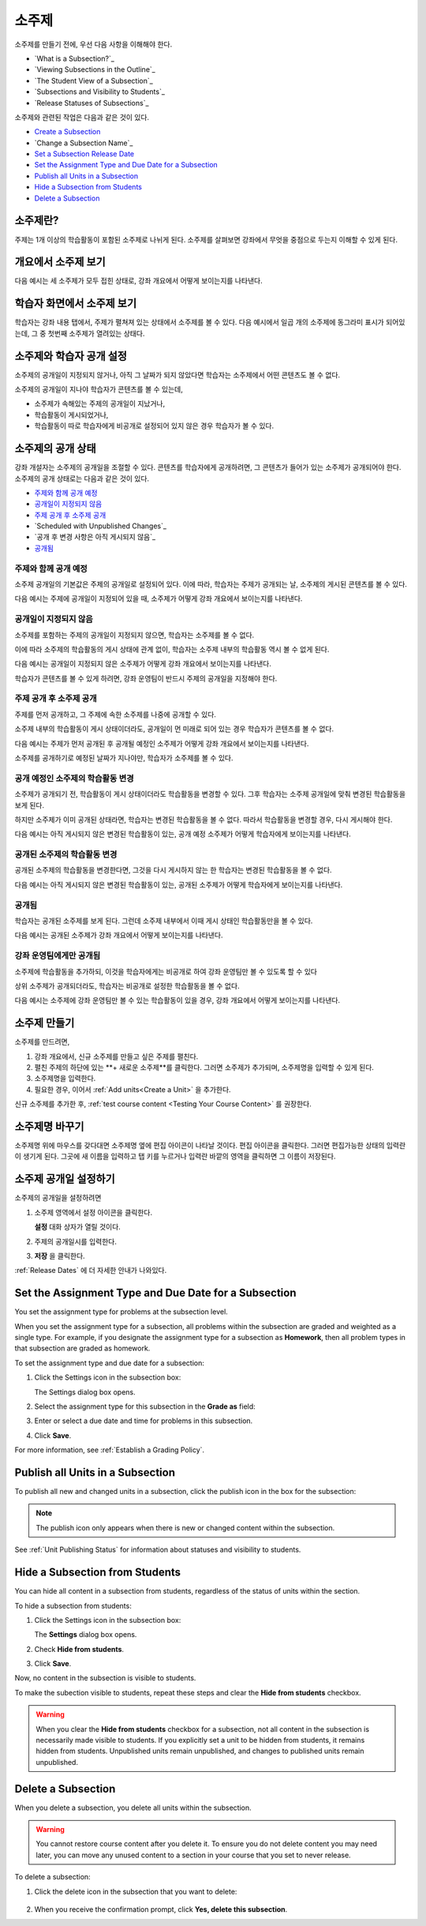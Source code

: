 .. _Developing Course Subsections:

###################################
소주제
###################################

소주제를 만들기 전에, 우선 다음 사항을 이해해야 한다.

* `What is a Subsection?`_
* `Viewing Subsections in the Outline`_
* `The Student View of a Subsection`_
* `Subsections and Visibility to Students`_
* `Release Statuses of Subsections`_
  
소주제와 관련된 작업은 다음과 같은 것이 있다.

* `Create a Subsection`_
* `Change a Subsection Name`_
* `Set a Subsection Release Date`_
* `Set the Assignment Type and Due Date for a Subsection`_
* `Publish all Units in a Subsection`_
* `Hide a Subsection from Students`_
* `Delete a Subsection`_


****************************
소주제란?
****************************

주제는 1개 이상의 학습활동이 포함된 소주제로 나뉘게 된다. 
소주제를 살펴보면 강좌에서 무엇을 중점으로 두는지 이해할 수 있게 된다.

***********************************
개요에서 소주제 보기
***********************************

다음 예시는 세 소주제가 모두 접힌 상태로, 강좌 개요에서 어떻게 보이는지를 나타낸다.

.. image:: ../../../shared/building_and_running_chapters/Images/subsections.png
 :alt: Three collapsed subsections in the outline


*********************************
학습자 화면에서 소주제 보기
*********************************

학습자는 강좌 내용 탭에서, 주제가 펼쳐져 있는 상태에서 소주제를 볼 수 있다.
다음 예시에서 일곱 개의 소주제에 동그라미 표시가 되어있는데, 그 중 첫번째 소주제가 열려있는 상태다.

.. image:: ../../../shared/building_and_running_chapters/Images/subsections_student.png
 :alt: The student view of the outline


************************************************
소주제와 학습자 공개 설정
************************************************

소주제의 공개일이 지정되지 않거나, 아직 그 날짜가 되지 않았다면 학습자는 소주제에서 어떤 콘텐츠도 볼 수 없다.


소주제의 공개일이 지나야 학습자가 콘텐츠를 볼 수 있는데,

* 소주제가 속해있는 주제의  공개일이 지났거나,
* 학습활동이 게시되었거나,
* 학습활동이 따로 학습자에게 비공개로 설정되어 있지 않은 경우 학습자가 볼 수 있다.

************************************************
소주제의 공개 상태
************************************************

강좌 개설자는 소주제의 공개일을 조절할 수 있다. 콘텐츠를 학습자에게 공개하려면, 그 콘텐츠가 들어가 있는 소주제가 공개되어야 한다. 소주제의 공개 상태로는 다음과 같은 것이 있다.

* `주제와 함께 공개 예정`_
* `공개일이 지정되지 않음`_
* `주제 공개 후 소주제 공개`_
* `Scheduled with Unpublished Changes`_
* `공개 후 변경 사항은 아직 게시되지 않음`_
* `공개됨`_

==========================
주제와 함께 공개 예정
==========================

소주제 공개일의 기본값은 주제의 공개일로 설정되어 있다. 
이에 따라, 학습자는 주제가 공개되는 날, 소주제의 게시된 콘텐츠를 볼 수 있다. 

다음 예시는 주제에 공개일이 지정되어 있을 때, 소주제가 어떻게 강좌 개요에서 보이는지를 나타낸다.

.. image:: ../../../shared/building_and_running_chapters/Images/subsection-scheduled.png
 :alt: A subsection scheduled to release with the section


========================
공개일이 지정되지 않음
========================

소주제를 포함하는 주제의 공개일이 지정되지 않으면, 학습자는 소주제를 볼 수 없다.

이에 따라 소주제의 학습활동의 게시 상태에 관계 없이, 학습자는 소주제 내부의 학습활동 역시 볼 수 없게 된다.

다음 예시는 공개일이 지정되지 않은 소주제가 어떻게 강좌 개요에서 보이는지를 나타낸다.

.. image:: ../../../shared/building_and_running_chapters/Images/subsection-unscheduled.png
 :alt: An unscheduled subsection

학습자가 콘텐츠를 볼 수 있게 하려면, 강좌 운영팀이 반드시 주제의 공개일을 지정해야 한다.

===================================
주제 공개 후 소주제 공개 
===================================

주제를 먼저 공개하고, 그 주제에 속한 소주제를 나중에 공개할 수 있다.

소주제 내부의 학습활동이 게시 상태이더라도, 공개일이 먼 미래로 되어 있는 경우 학습자가 콘텐츠를 볼 수 없다.  

다음 예시는 주제가 먼저 공개된 후 공개될 예정인 소주제가 어떻게 강좌 개요에서 보이는지를 나타낸다.

.. image:: ../../../shared/building_and_running_chapters/Images/subsection-scheduled-different.png
 :alt: A subsection scheduled to release later than the section

소주제를 공개하기로 예정된 날짜가 지나야만, 학습자가 소주제를 볼 수 있다.  

==================================
공개 예정인 소주제의 학습활동 변경
==================================

소주제가 공개되기 전, 학습활동이 게시 상태이더라도 학습활동을 변경할 수 있다. 그후 학습자는 소주제 공개일에 맞춰 변경된 학습활동을 보게 된다.

하지만 소주제가 이미 공개된 상태라면, 학습자는 변경된 학습활동을 볼 수 없다.
따라서 학습활동을 변경할 경우, 다시 게시해야 한다. 

다음 예시는 아직 게시되지 않은 변경된 학습활동이 있는, 공개 예정 소주제가 어떻게 학습자에게 보이는지를 나타낸다. 

.. image:: ../../../shared/building_and_running_chapters/Images/section-scheduled-with-changes.png
 :alt: A scheduled subsection with unpublished changes

==================================
공개된 소주제의 학습활동 변경 
==================================

공개된 소주제의 학습활동을 변경한다면, 그것을 다시 게시하지 않는 한 학습자는 변경된 학습활동을 볼 수 없다.

다음 예시는 아직 게시되지 않은 변경된 학습활동이 있는, 공개된 소주제가 어떻게 학습자에게 보이는지를 나타낸다. 

.. image:: ../../../shared/building_and_running_chapters/Images/section-released-with-changes.png
 :alt: A released subsection with unpublished changes

===========================
공개됨
===========================

학습자는 공개된 소주제를 보게 된다. 그런데 소주제 내부에서 이때 게시 상태인 학습활동만을 볼 수 있다.

다음 예시는 공개된 소주제가 강좌 개요에서 어떻게 보이는지를 나타낸다.

.. image:: ../../../shared/building_and_running_chapters/Images/subsection-released.png
 :alt: A released subsection

===========================
강좌 운영팀에게만 공개됨
===========================

소주제에 학습활동을 추가하되, 이것을 학습자에게는 비공개로 하여 강좌 운영팀만 볼 수 있도록 할 수 있다

상위 소주제가 공개되더라도, 학습자는 비공개로 설정한 학습활동을 볼 수 없다.

다음 예시는 소주제에 강좌 운영팀만 볼 수 있는 학습활동이 있을 경우, 강좌 개요에서 어떻게 보이는지를 나타낸다.

.. image:: ../../../shared/building_and_running_chapters/Images/section-hidden-unit.png
 :alt: A section with a hidden unit 

.. _Create a Subsection:

****************************
소주제 만들기
****************************

소주제를 만드려면,


#. 강좌 개요에서, 신규 소주제를 만들고 싶은 주제를 펼친다.

#. 펼친 주제의 하단에 있는 **+ 새로운 소주제**를 클릭한다.
   그러면 소주제가 추가되며, 소주제명을 입력할 수 있게 된다.
   
#. 소주제명을 입력한다.

#. 필요한 경우, 이어서 :ref:`Add units<Create a Unit>` 을 추가한다.
   
신규 소주제를 추가한 후, :ref:`test course content <Testing Your Course
Content>` 를 권장한다.

********************************
소주제명 바꾸기
********************************

소주제명 위에 마우스를 갖다대면 소주제명 옆에 편집 아이콘이 나타날 것이다.
편집 아이콘을 클릭한다. 그러면 편집가능한 상태의 입력란이 생기게 된다. 그곳에 새 이름을 입력하고 탭 키를 누르거나 입력란 바깥의 영역을 클릭하면 그 이름이 저장된다.

.. _Set a Subsection Release Date:

********************************
소주제 공개일 설정하기
********************************

소주제의 공개일을 설정하려면

#. 소주제 영역에서 설정 아이콘을 클릭한다.
   
   .. image:: ../../../shared/building_and_running_chapters/Images/subsections-settings-icon.png
    :alt: The subsection settings icon circled

   **설정** 대화 상자가 열릴 것이다.

#. 주제의 공개일시를 입력한다.

   .. image:: ../../../shared/building_and_running_chapters/Images/subsection-settings-release.png
    :alt: The subsection release date settings

#. **저장** 을 클릭한다.

:ref:`Release Dates` 에 더 자세한 안내가 나와있다.

.. _Set the Assignment Type and Due Date for a Subsection:

********************************************************
Set the Assignment Type and Due Date for a Subsection
********************************************************

You set the assignment type for problems at the subsection level. 

When you set the assignment type for a subsection, all problems within the
subsection are graded and weighted as a single type.  For example, if you
designate the assignment type for a subsection as **Homework**, then all
problem types in that subsection are graded as homework.

To set the assignment type and due date for a subsection:

#. Click the Settings icon in the subsection box:
   
   .. image:: ../../../shared/building_and_running_chapters/Images/subsections-settings-icon.png
    :alt: The subsection settings icon circled

   The Settings dialog box opens.

#. Select the assignment type for this subsection in the **Grade as** field:
   
   .. image:: ../../../shared/building_and_running_chapters/Images/subsection-settings-grading.png
    :alt: The subsection settings with the assignment type and due date circled

#. Enter or select a due date and time for problems in this subsection.
#. Click **Save**.

For more information, see :ref:`Establish a Grading Policy`.

.. _Publish all Units in a Subsection:

**********************************
Publish all Units in a Subsection
**********************************

To publish all new and changed units in a subsection, click the publish icon in
the box for the subsection:

.. image:: ../../../shared/building_and_running_chapters/Images/outline-publish-icon-subsection.png
 :alt: Publishing icon for a subsection

.. note:: 
 The publish icon only appears when there is new or changed content within the
 subsection.

See :ref:`Unit Publishing Status` for information about statuses and visibility
to students.

.. _Hide a Subsection from Students:

********************************
Hide a Subsection from Students
********************************

You can hide all content in a subsection from students, regardless of the
status of units within the section.

To hide a subsection from students:

#. Click the Settings icon in the subsection box:
   
   .. image:: ../../../shared/building_and_running_chapters/Images/subsections-settings-icon.png
    :alt: The subsection settings icon circled

   The **Settings** dialog box opens.

#. Check **Hide from students**.

   .. image:: ../../../shared/building_and_running_chapters/Images/subsection-settings-hidden.png
    :alt: The subsection hide from students setting

#. Click **Save**.

Now, no content in the subsection is visible to students.

To make the subection visible to students, repeat these steps and clear the
**Hide from students** checkbox.

.. warning::
 When you clear the **Hide from students** checkbox for a subsection, not all
 content in the subsection is necessarily made visible to students. If you
 explicitly set a unit to be hidden from students, it remains hidden from
 students. Unpublished units remain unpublished, and changes to published units
 remain unpublished.

.. _Delete a Subsection:

********************************
Delete a Subsection
********************************

When you delete a subsection, you delete all units within the subsection.

.. warning::  
 You cannot restore course content after you delete it. To ensure you do not
 delete content you may need later, you can move any unused content to a
 section in your course that you set to never release.

To delete a subsection:

#. Click the delete icon in the subsection that you want to delete:

  .. image:: ../../../shared/building_and_running_chapters/Images/subsection-delete.png
   :alt: The subsection with Delete icon circled

2. When you receive the confirmation prompt, click **Yes, delete this
   subsection**.
